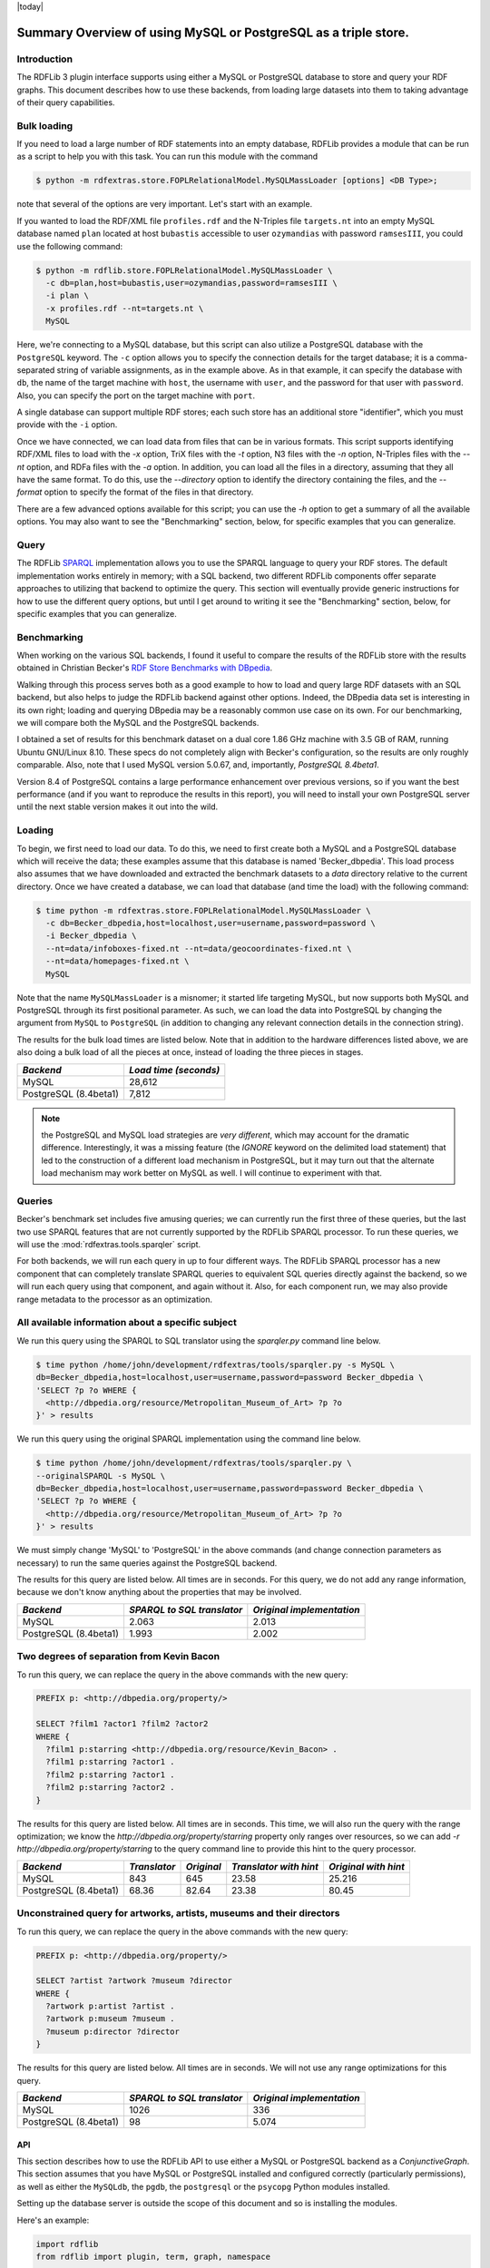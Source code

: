 .. _rdfextras_storage_mysqlpg: RDFExtras storage MySQLPg

|today|

================================================================
Summary Overview of using MySQL or PostgreSQL as a triple store.
================================================================

Introduction
------------

The RDFLib 3 plugin interface supports using either a MySQL or PostgreSQL
database to store and query your RDF graphs. This document describes how to
use these backends, from loading large datasets into them to taking advantage
of their query capabilities.

Bulk loading
------------
If you need to load a large number of RDF statements into an empty database,
RDFLib provides a module that can be run as a script to help you with this
task. You can run this module with the command 

.. sourcecode:: bash

    $ python -m rdfextras.store.FOPLRelationalModel.MySQLMassLoader [options] <DB Type>; 

note that several of the options are very important. Let's start with an example.

If you wanted to load the RDF/XML file ``profiles.rdf`` and the N-Triples file
``targets.nt`` into an empty MySQL database named ``plan`` located at host
``bubastis`` accessible to user ``ozymandias`` with password ``ramsesIII``, you
could use the following command:

.. sourcecode:: bash

    $ python -m rdflib.store.FOPLRelationalModel.MySQLMassLoader \
      -c db=plan,host=bubastis,user=ozymandias,password=ramsesIII \
      -i plan \
      -x profiles.rdf --nt=targets.nt \
      MySQL

Here, we're connecting to a MySQL database, but this script can also utilize a
PostgreSQL database with the ``PostgreSQL`` keyword. The ``-c`` option allows you
to specify the connection details for the target database; it is a
comma-separated string of variable assignments, as in the example above. As in
that example, it can specify the database with ``db``, the name of the target
machine with ``host``, the username with ``user``, and the password for that user
with ``password``. Also, you can specify the port on the target machine with
``port``. 

A single database can support multiple RDF stores; each such store has
an additional store "identifier", which you must provide with the ``-i`` option.

Once we have connected, we can load data from files that can be in various
formats. This script supports identifying RDF/XML files to load with the `-x`
option, TriX files with the `-t` option, N3 files with the `-n` option,
N-Triples files with the `--nt` option, and RDFa files with the `-a` option.
In addition, you can load all the files in a directory, assuming that they all
have the same format. To do this, use the `--directory` option to identify the
directory containing the files, and the `--format` option to specify the
format of the files in that directory.

There are a few advanced options available for this script; you can use the
`-h` option to get a summary of all the available options. You may also want
to see the "Benchmarking" section, below, for specific examples that you can
generalize.

Query
-----

The RDFLib `SPARQL <http://www.w3.org/TR/rdf-sparql-query/>`_ implementation
allows you to use the SPARQL language to query your RDF stores. The default
implementation works entirely in memory; with a SQL backend, two different
RDFLib components offer separate approaches to utilizing that backend to
optimize the query. This section will eventually provide generic instructions
for how to use the different query options, but until I get around to writing
it see the "Benchmarking" section, below, for specific examples that you can
generalize.

Benchmarking
------------

When working on the various SQL backends, I found it useful to compare the
results of the RDFLib store with the results obtained in Christian Becker's
`RDF Store Benchmarks with DBpedia <http://www4.wiwiss.fu-berlin.de/benchmarks-200801/>`_. 

Walking through this process serves both as a good example to how
to load and query large RDF datasets with an SQL backend, but also helps to
judge the RDFLib backend against other options. Indeed, the DBpedia data set
is interesting in its own right; loading and querying DBpedia may be a
reasonably common use case on its own. For our benchmarking, we will compare
both the MySQL and the PostgreSQL backends.

I obtained a set of results for this benchmark dataset on a dual core 1.86 GHz
machine with 3.5 GB of RAM, running Ubuntu GNU/Linux 8.10. These specs do not
completely align with Becker's configuration, so the results are only roughly
comparable. Also, note that I used MySQL version 5.0.67, and, importantly,
*PostgreSQL 8.4beta1*.

Version 8.4 of PostgreSQL contains a large performance enhancement over
previous versions, so if you want the best performance (and if you want to
reproduce the results in this report), you will need to install your own
PostgreSQL server until the next stable version makes it out into the wild.

Loading
-------

To begin, we first need to load our data. To do this, we need to first create
both a MySQL and a PostgreSQL database which will receive the data; these
examples assume that this database is named 'Becker_dbpedia'. This load
process also assumes that we have downloaded and extracted the benchmark
datasets to a `data` directory relative to the current directory. Once we have
created a database, we can load that database (and time the load) with the
following command:


.. sourcecode:: bash

    $ time python -m rdfextras.store.FOPLRelationalModel.MySQLMassLoader \
      -c db=Becker_dbpedia,host=localhost,user=username,password=password \
      -i Becker_dbpedia \
      --nt=data/infoboxes-fixed.nt --nt=data/geocoordinates-fixed.nt \
      --nt=data/homepages-fixed.nt \
      MySQL

Note that the name ``MySQLMassLoader`` is a misnomer; it started life
targeting MySQL, but now supports both MySQL and PostgreSQL through its first
positional parameter. As such, we can load the data into PostgreSQL by
changing the argument from ``MySQL`` to ``PostgreSQL`` (in addition to changing
any relevant connection details in the connection string).

The results for the bulk load times are listed below. Note that in addition to
the hardware differences listed above, we are also doing a bulk load of all
the pieces at once, instead of loading the three pieces in stages.

+-----------------------+-----------------------+
|       *Backend*       | *Load time (seconds)* |
+=======================+=======================+
|        MySQL          |         28,612        |
+-----------------------+-----------------------+
| PostgreSQL (8.4beta1) |         7,812         |
+-----------------------+-----------------------+


.. note:: the PostgreSQL and MySQL load strategies are *very different*, which may account for the dramatic difference. Interestingly, it was a missing feature (the `IGNORE` keyword on the delimited load statement) that led to the construction of a different load mechanism in PostgreSQL, but it may turn out that the alternate load mechanism may work better on MySQL as well. I will continue to experiment with that.

Queries
-------

Becker's benchmark set includes five amusing queries; we can currently run the
first three of these queries, but the last two use SPARQL features that are
not currently supported by the RDFLib SPARQL processor. To run these queries,
we will use the :mod:`rdfextras.tools.sparqler` script.

For both backends, we will run each query in up to four different ways. The
RDFLib SPARQL processor has a new component that can completely translate
SPARQL queries to equivalent SQL queries directly against the backend, so we
will run each query using that component, and again without it. Also, for each
component run, we may also provide range metadata to the processor as an
optimization.

All available information about a specific subject
--------------------------------------------------

We run this query using the SPARQL to SQL translator using the `sparqler.py`
command line below.

.. sourcecode:: bash

    $ time python /home/john/development/rdfextras/tools/sparqler.py -s MySQL \
    db=Becker_dbpedia,host=localhost,user=username,password=password Becker_dbpedia \
    'SELECT ?p ?o WHERE {
      <http://dbpedia.org/resource/Metropolitan_Museum_of_Art> ?p ?o
    }' > results


We run this query using the original SPARQL implementation using the command line below.


.. sourcecode:: bash

    $ time python /home/john/development/rdfextras/tools/sparqler.py \
    --originalSPARQL -s MySQL \
    db=Becker_dbpedia,host=localhost,user=username,password=password Becker_dbpedia \
    'SELECT ?p ?o WHERE {                                                               
      <http://dbpedia.org/resource/Metropolitan_Museum_of_Art> ?p ?o
    }' > results


We must simply change 'MySQL' to 'PostgreSQL' in the above commands (and
change connection parameters as necessary) to run the same queries against the
PostgreSQL backend.

The results for this query are listed below. All times are in seconds. For
this query, we do not add any range information, because we don't know
anything about the properties that may be involved.

+------------------------+----------------------------+---------------------------+
|        *Backend*       | *SPARQL to SQL translator* | *Original implementation* |
+========================+============================+===========================+
|           MySQL        |            2.063           |         2.013             |
+------------------------+----------------------------+---------------------------+
| PostgreSQL (8.4beta1)  |            1.993           |         2.002             |
+------------------------+----------------------------+---------------------------+

Two degrees of separation from Kevin Bacon
------------------------------------------

To run this query, we can replace the query in the above commands with the new
query:

.. sourcecode:: sparql

    PREFIX p: <http://dbpedia.org/property/>

    SELECT ?film1 ?actor1 ?film2 ?actor2
    WHERE {
      ?film1 p:starring <http://dbpedia.org/resource/Kevin_Bacon> .
      ?film1 p:starring ?actor1 .
      ?film2 p:starring ?actor1 .
      ?film2 p:starring ?actor2 .
    }


The results for this query are listed below. All times are in seconds. This
time, we will also run the query with the range optimization; we know the
`http://dbpedia.org/property/starring` property only ranges over resources, so
we can add `-r http://dbpedia.org/property/starring` to the query command line
to provide this hint to the query processor.

+-----------------------+--------------+------------+------------------------+----------------------+
|     *Backend*         | *Translator* | *Original* | *Translator with hint* | *Original with hint* |
+=======================+==============+============+========================+======================+
|        MySQL          |      843     |     645    |         23.58          |        25.216        |
+-----------------------+--------------+------------+------------------------+----------------------+
| PostgreSQL (8.4beta1) |      68.36   |    82.64   |         23.38          |         80.45        |
+-----------------------+--------------+------------+------------------------+----------------------+

Unconstrained query for artworks, artists, museums and their directors
----------------------------------------------------------------------

To run this query, we can replace the query in the above commands with the new query:

.. sourcecode:: python

    PREFIX p: <http://dbpedia.org/property/>

    SELECT ?artist ?artwork ?museum ?director
    WHERE {
      ?artwork p:artist ?artist .
      ?artwork p:museum ?museum .
      ?museum p:director ?director
    }

The results for this query are listed below. All times are in seconds. We will
not use any range optimizations for this query.

+-----------------------+----------------------------+----------------------------+
|       *Backend*       | *SPARQL to SQL translator* | *Original implementation*  |
+=======================+============================+============================+
|         MySQL         |             1026           |               336          |
+-----------------------+----------------------------+----------------------------+
| PostgreSQL (8.4beta1) |              98            |             5.074          |
+-----------------------+----------------------------+----------------------------+

API
===

This section describes how to use the RDFLib API to use either a MySQL or
PostgreSQL backend as a `ConjunctiveGraph`. This section assumes that you have
MySQL or PostgreSQL installed and configured correctly (particularly
permissions), as well as either the ``MySQLdb``, the ``pgdb``, the ``postgresql``
or the ``psycopg`` Python modules installed.

Setting up the database server is outside the scope of this document and so is 
installing the modules.

Here's an example:

.. sourcecode :: python

    import rdflib
    from rdflib import plugin, term, graph, namespace

    db_type = 'PostgreSQL' # Use 'MySQL' instead, if that's what you have
    store = plugin.get(db_type, rdflib.store.Store)(
                          identifier = 'some_ident',
                          configuration = 'user=u,password=p,host=h,db=d')
    store.open(create=True) # only True when opening a store for the first time

    g = graph.ConjunctiveGraph(store)
    sg = graph.Graph(store, identifier=term.URIRef(
                                'tag:jlc6@po.cwru.edu,2009-08-20:bookmarks'))
    sg.add((term.URIRef('http://www.google.com/'), 
            namespace.RDFS.label,
            term.Literal('Google home page')))
    sg.add((term.URIRef('http://wikipedia.org/'), 
            namespace.RDFS.label,
            term.Literal('Wikipedia home page')))

Other general Graph/ConjunctiveGraph API uses here

